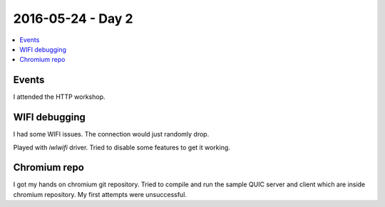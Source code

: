 ==================
2016-05-24 - Day 2
==================

.. contents:: :local:

Events
======

I attended the HTTP workshop.


WIFI debugging
==============

I had some WIFI issues.
The connection would just randomly drop.

Played with `iwlwifi` driver.
Tried to disable some features to get it working.

Chromium repo
=============

I got my hands on chromium git repository.
Tried to compile and run the sample QUIC server and client which are inside
chromium repository.
My first attempts were unsuccessful.
